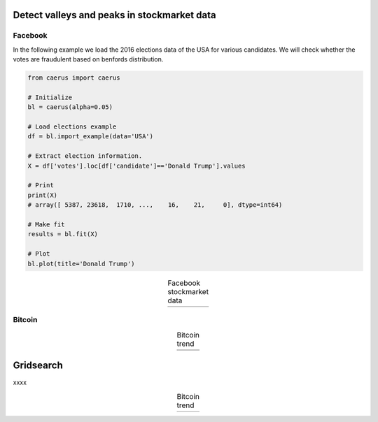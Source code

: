 Detect valleys and peaks in stockmarket data
##############################################

Facebook
*********

In the following example we load the 2016 elections data of the USA for various candidates.
We will check whether the votes are fraudulent based on benfords distribution.

.. code:: python

	from caerus import caerus

	# Initialize
	bl = caerus(alpha=0.05)

	# Load elections example
	df = bl.import_example(data='USA')

	# Extract election information.
	X = df['votes'].loc[df['candidate']=='Donald Trump'].values

	# Print
	print(X)
	# array([ 5387, 23618,  1710, ...,    16,    21,     0], dtype=int64)

	# Make fit
	results = bl.fit(X)

	# Plot
	bl.plot(title='Donald Trump')


.. |fig1| image:: ../figs/figure_fb.png

.. table:: Facebook stockmarket data
   :align: center

   +----------+
   | |fig1|   |
   +----------+


Bitcoin
*********


.. |fig2| image:: ../figs/figure_btc.png
.. |fig4| image:: ../figs/figure_btc_last_300days.png

.. table:: Bitcoin trend
   :align: center

   +----------+
   | |fig2|   |
   +----------+
   | |fig4|   |
   +----------+



Gridsearch
##############################################

xxxx


.. |fig3| image:: ../figs/figure_gridsearch_btc.png

.. table:: Bitcoin trend
   :align: center

   +----------+
   | |fig3|   |
   +----------+


.. raw:: html

	<hr>
	<center>
		<script async type="text/javascript" src="//cdn.carbonads.com/carbon.js?serve=CEADP27U&placement=erdogantgithubio" id="_carbonads_js"></script>
	</center>
	<hr>
